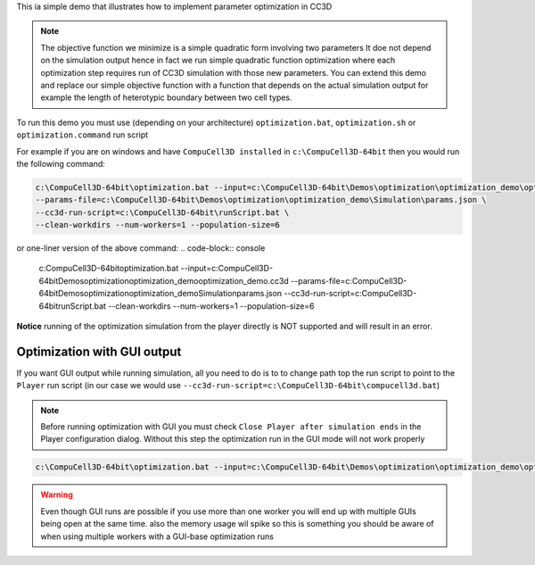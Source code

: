 This ia simple demo that illustrates how to implement parameter optimization in CC3D

.. note::

    The objective function we minimize is a simple quadratic form involving two parameters
    It doe not depend on the simulation output hence in fact we run simple quadratic
    function optimization where each optimization step requires run of CC3D simulation with
    those new parameters. You can extend this demo and replace our simple objective function
    with a function that depends on the actual simulation output for example the length of
    heterotypic boundary between two cell types.

To run this demo you must use (depending on your architecture)
``optimization.bat``, ``optimization.sh`` or ``optimization.command`` run script


For example if you are on windows and have ``CompuCell3D installed`` in ``c:\CompuCell3D-64bit`` then
you would run the following command:

.. code-block:: console

    c:\CompuCell3D-64bit\optimization.bat --input=c:\CompuCell3D-64bit\Demos\optimization\optimization_demo\optimization_demo.cc3d \
    --params-file=c:\CompuCell3D-64bit\Demos\optimization\optimization_demo\Simulation\params.json \
    --cc3d-run-script=c:\CompuCell3D-64bit\runScript.bat \
    --clean-workdirs --num-workers=1 --population-size=6

or one-liner version of the above command:
.. code-block:: console

    c:\CompuCell3D-64bit\optimization.bat --input=c:\CompuCell3D-64bit\Demos\optimization\optimization_demo\optimization_demo.cc3d --params-file=c:\CompuCell3D-64bit\Demos\optimization\optimization_demo\Simulation\params.json --cc3d-run-script=c:\CompuCell3D-64bit\runScript.bat --clean-workdirs --num-workers=1 --population-size=6

**Notice** running of the optimization simulation from the player directly is
NOT supported and will result in an error.

Optimization with GUI output
============================

If you want GUI output while running simulation, all you need to do is to to change path top the run script to point
to the ``Player`` run script (in our case we would use ``--cc3d-run-script=c:\CompuCell3D-64bit\compucell3d.bat``)

.. note::

    Before running optimization with GUI you must check ``Close Player after simulation ends``
    in the Player configuration  dialog. Without this step the optimization run
    in the GUI mode will not work properly

.. code-block:: console

    c:\CompuCell3D-64bit\optimization.bat --input=c:\CompuCell3D-64bit\Demos\optimization\optimization_demo\optimization_demo.cc3d --params-file=c:\CompuCell3D-64bit\Demos\optimization\optimization_demo\Simulation\params.json --cc3d-run-script=c:\CompuCell3D-64bit\compucell3d.bat --clean-workdirs --num-workers=1 --population-size=6

.. warning::

    Even though GUI runs are possible if you use more than one worker you will end up with
    multiple GUIs being open at the same time. also the memory usage wil spike so this is
    something you should be aware of when using multiple workers with a GUI-base
    optimization runs
